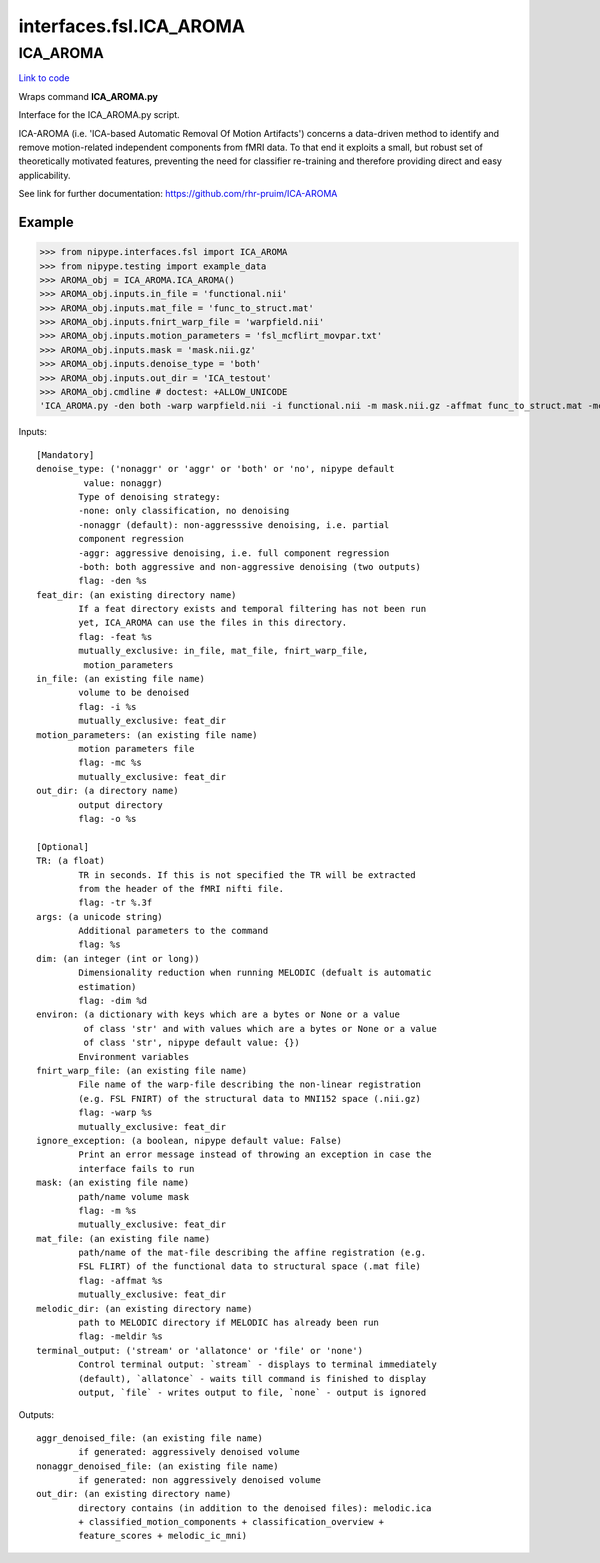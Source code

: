 .. AUTO-GENERATED FILE -- DO NOT EDIT!

interfaces.fsl.ICA_AROMA
========================


.. _nipype.interfaces.fsl.ICA_AROMA.ICA_AROMA:


.. index:: ICA_AROMA

ICA_AROMA
---------

`Link to code <http://github.com/nipy/nipype/tree/ec86b7476/nipype/interfaces/fsl/ICA_AROMA.py#L77>`__

Wraps command **ICA_AROMA.py**

Interface for the ICA_AROMA.py script.

ICA-AROMA (i.e. 'ICA-based Automatic Removal Of Motion Artifacts') concerns
a data-driven method to identify and remove motion-related independent
components from fMRI data. To that end it exploits a small, but robust
set of theoretically motivated features, preventing the need for classifier
re-training and therefore providing direct and easy applicability.

See link for further documentation: https://github.com/rhr-pruim/ICA-AROMA

Example
~~~~~~~

>>> from nipype.interfaces.fsl import ICA_AROMA
>>> from nipype.testing import example_data
>>> AROMA_obj = ICA_AROMA.ICA_AROMA()
>>> AROMA_obj.inputs.in_file = 'functional.nii'
>>> AROMA_obj.inputs.mat_file = 'func_to_struct.mat'
>>> AROMA_obj.inputs.fnirt_warp_file = 'warpfield.nii'
>>> AROMA_obj.inputs.motion_parameters = 'fsl_mcflirt_movpar.txt'
>>> AROMA_obj.inputs.mask = 'mask.nii.gz'
>>> AROMA_obj.inputs.denoise_type = 'both'
>>> AROMA_obj.inputs.out_dir = 'ICA_testout'
>>> AROMA_obj.cmdline # doctest: +ALLOW_UNICODE
'ICA_AROMA.py -den both -warp warpfield.nii -i functional.nii -m mask.nii.gz -affmat func_to_struct.mat -mc fsl_mcflirt_movpar.txt -o ICA_testout'

Inputs::

        [Mandatory]
        denoise_type: ('nonaggr' or 'aggr' or 'both' or 'no', nipype default
                 value: nonaggr)
                Type of denoising strategy:
                -none: only classification, no denoising
                -nonaggr (default): non-aggresssive denoising, i.e. partial
                component regression
                -aggr: aggressive denoising, i.e. full component regression
                -both: both aggressive and non-aggressive denoising (two outputs)
                flag: -den %s
        feat_dir: (an existing directory name)
                If a feat directory exists and temporal filtering has not been run
                yet, ICA_AROMA can use the files in this directory.
                flag: -feat %s
                mutually_exclusive: in_file, mat_file, fnirt_warp_file,
                 motion_parameters
        in_file: (an existing file name)
                volume to be denoised
                flag: -i %s
                mutually_exclusive: feat_dir
        motion_parameters: (an existing file name)
                motion parameters file
                flag: -mc %s
                mutually_exclusive: feat_dir
        out_dir: (a directory name)
                output directory
                flag: -o %s

        [Optional]
        TR: (a float)
                TR in seconds. If this is not specified the TR will be extracted
                from the header of the fMRI nifti file.
                flag: -tr %.3f
        args: (a unicode string)
                Additional parameters to the command
                flag: %s
        dim: (an integer (int or long))
                Dimensionality reduction when running MELODIC (defualt is automatic
                estimation)
                flag: -dim %d
        environ: (a dictionary with keys which are a bytes or None or a value
                 of class 'str' and with values which are a bytes or None or a value
                 of class 'str', nipype default value: {})
                Environment variables
        fnirt_warp_file: (an existing file name)
                File name of the warp-file describing the non-linear registration
                (e.g. FSL FNIRT) of the structural data to MNI152 space (.nii.gz)
                flag: -warp %s
                mutually_exclusive: feat_dir
        ignore_exception: (a boolean, nipype default value: False)
                Print an error message instead of throwing an exception in case the
                interface fails to run
        mask: (an existing file name)
                path/name volume mask
                flag: -m %s
                mutually_exclusive: feat_dir
        mat_file: (an existing file name)
                path/name of the mat-file describing the affine registration (e.g.
                FSL FLIRT) of the functional data to structural space (.mat file)
                flag: -affmat %s
                mutually_exclusive: feat_dir
        melodic_dir: (an existing directory name)
                path to MELODIC directory if MELODIC has already been run
                flag: -meldir %s
        terminal_output: ('stream' or 'allatonce' or 'file' or 'none')
                Control terminal output: `stream` - displays to terminal immediately
                (default), `allatonce` - waits till command is finished to display
                output, `file` - writes output to file, `none` - output is ignored

Outputs::

        aggr_denoised_file: (an existing file name)
                if generated: aggressively denoised volume
        nonaggr_denoised_file: (an existing file name)
                if generated: non aggressively denoised volume
        out_dir: (an existing directory name)
                directory contains (in addition to the denoised files): melodic.ica
                + classified_motion_components + classification_overview +
                feature_scores + melodic_ic_mni)
